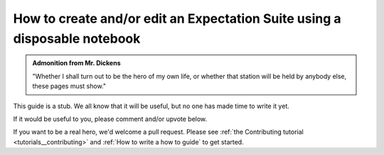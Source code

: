 .. _how_to_guides__creating_and_editing_expectations__how_to_create_and_or_edit_an_expectation_suite_using_a_disposable_notebook:

How to create and/or edit an Expectation Suite using a disposable notebook
==========================================================================

.. admonition:: Admonition from Mr. Dickens

    "Whether I shall turn out to be the hero of my own life, or whether that station will be held by anybody else, these pages must show."


This guide is a stub. We all know that it will be useful, but no one has made time to write it yet.

If it would be useful to you, please comment and/or upvote below.

If you want to be a real hero, we'd welcome a pull request. Please see :ref:`the Contributing tutorial <tutorials__contributing>` and :ref:`How to write a how to guide` to get started.

.. discourse::
    :topic_identifier: 200
